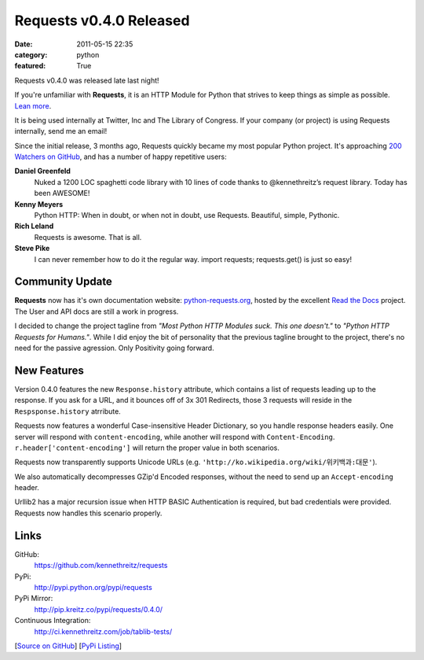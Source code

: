 Requests v0.4.0 Released
########################

:date: 2011-05-15 22:35
:category: python
:featured: True

Requests v0.4.0 was released late last night!

If you're unfamiliar with **Requests**, it is an HTTP Module for Python that
strives to keep things as simple as possible. `Lean more
<http://python-requests.org>`_.

It is being used internally at Twitter, Inc and The Library of Congress.
If your company (or project) is using Requests internally, send me an email!

Since the initial release, 3 months ago, Requests quickly became my most popular
Python project. It's approaching
`200 Watchers <https://github.com/kennethreitz/requests/watchers>`_
`on GitHub <https://github.com/kennethreitz/requests>`_, and has a number
of happy repetitive users:


**Daniel Greenfeld**
    Nuked a 1200 LOC spaghetti code library with 10 lines of code thanks to @kennethreitz’s request library. Today has been AWESOME!

**Kenny Meyers**
    Python HTTP: When in doubt, or when not in doubt, use Requests. Beautiful, simple, Pythonic.

**Rich Leland**
    Requests is awesome. That is all.

**Steve Pike**
    I can never remember how to do it the regular way. import requests; requests.get() is just so easy!


Community Update
----------------

**Requests** now has it's own documentation website: `python-requests.org <http://python-requests.org>`_, hosted by the excellent `Read the Docs <http://readthedocs.org/>`_ project. The User and API docs are still a work in progress.

I decided to change the project tagline from *"Most Python HTTP Modules suck.
This one doesn't."* to *"Python HTTP Requests for Humans."*. While I did enjoy
the bit of personality that the previous tagline brought to the project,
there's no need for the passive agression. Only Positivity going forward.


New Features
------------

Version 0.4.0 features the new ``Response.history`` attribute, which contains a
list of requests leading up to the response. If you ask for a URL, and it
bounces off of 3x 301 Redirects, those 3 requests will reside in the
``Respsponse.history`` atrribute.

Requests now features a wonderful Case-insensitive Header Dictionary,
so you handle response headers easily. One server will respond with
``content-encoding``, while another will respond with ``Content-Encoding``.
``r.header['content-encoding']`` will return the proper value in both
scenarios.

Requests now transparently supports Unicode URLs (e.g. ``'http://ko.wikipedia.org/wiki/위키백과:대문'``).

We also automatically decompresses GZip'd Encoded responses, without the need
to send up an ``Accept-encoding`` header.

Urllib2 has a major recursion issue when HTTP BASIC Authentication is
required, but bad credentials were provided. Requests now handles this
scenario properly.


Links
-----

GitHub:
    https://github.com/kennethreitz/requests

PyPi:
    http://pypi.python.org/pypi/requests

PyPi Mirror:
    http://pip.kreitz.co/pypi/requests/0.4.0/

Continuous Integration:
    http://ci.kennethreitz.com/job/tablib-tests/


[`Source on GitHub <http://github.com/kennethreitz/requests>`_]
[`PyPi Listing <http://pypi.python.org/pypi/requests>`_]
